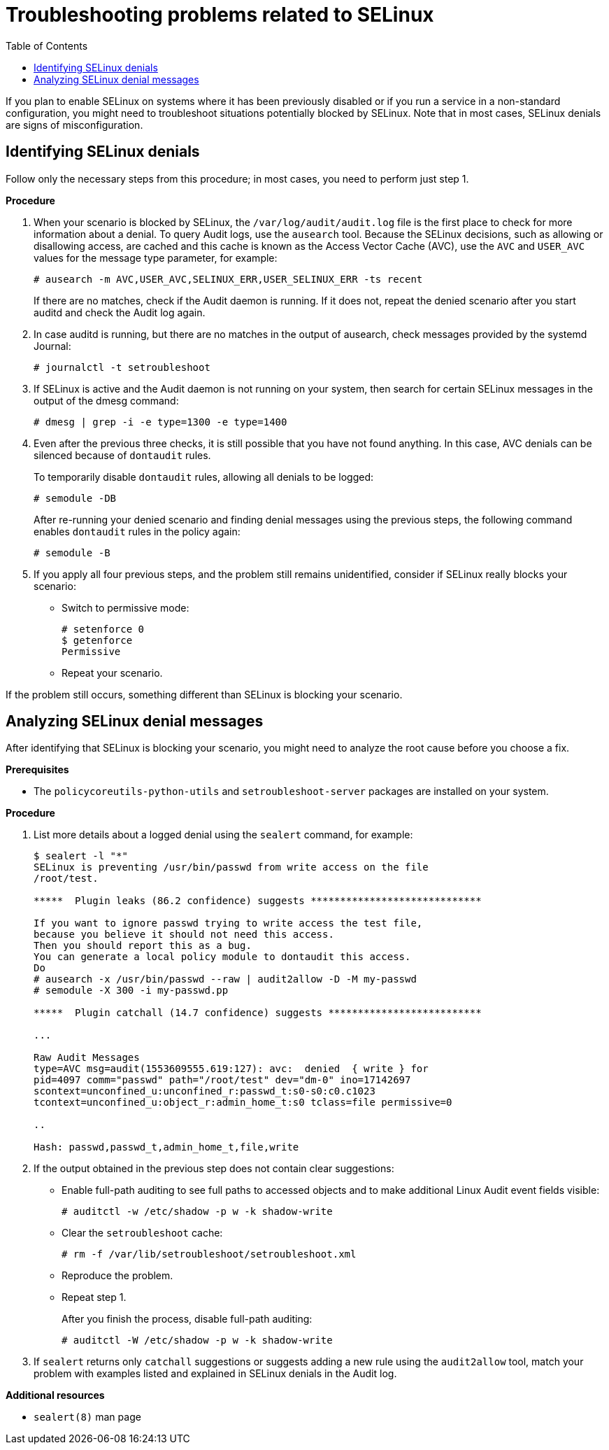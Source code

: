 = Troubleshooting problems related to SELinux
:toc:

If you plan to enable SELinux on systems where it has been previously disabled or if you run a service in a non-standard configuration, you might need to troubleshoot situations potentially blocked by SELinux. Note that in most cases, SELinux denials are signs of misconfiguration.

== Identifying SELinux denials

Follow only the necessary steps from this procedure; in most cases, you need to perform just step 1.

*Procedure*

. When your scenario is blocked by SELinux, the [command]`/var/log/audit/audit.log` file is the first place to check for more information about a denial. To query Audit logs, use the `ausearch` tool. Because the SELinux decisions, such as allowing or disallowing access, are cached and this cache is known as the Access Vector Cache (AVC), use the `AVC` and `USER_AVC` values for the message type parameter, for example:
+
----
# ausearch -m AVC,USER_AVC,SELINUX_ERR,USER_SELINUX_ERR -ts recent
----
+
If there are no matches, check if the Audit daemon is running. If it does not, repeat the denied scenario after you start auditd and check the Audit log again.

. In case auditd is running, but there are no matches in the output of ausearch, check messages provided by the systemd Journal:
+
----
# journalctl -t setroubleshoot
----

. If SELinux is active and the Audit daemon is not running on your system, then search for certain SELinux messages in the output of the dmesg command:
+
----
# dmesg | grep -i -e type=1300 -e type=1400
----

. Even after the previous three checks, it is still possible that you have not found anything. In this case, AVC denials can be silenced because of `dontaudit` rules.
+
To temporarily disable `dontaudit` rules, allowing all denials to be logged:
+
----
# semodule -DB
----
+
After re-running your denied scenario and finding denial messages using the previous steps, the following command enables `dontaudit` rules in the policy again:
+
----
# semodule -B
----

. If you apply all four previous steps, and the problem still remains unidentified, consider if SELinux really blocks your scenario:
* Switch to permissive mode:
+ 
----
# setenforce 0
$ getenforce
Permissive
----
* Repeat your scenario.

If the problem still occurs, something different than SELinux is blocking your scenario.

== Analyzing SELinux denial messages

After identifying that SELinux is blocking your scenario, you might need to analyze the root cause before you choose a fix.

*Prerequisites*

** The `policycoreutils-python-utils` and `setroubleshoot-server` packages are installed on your system.

*Procedure*

. List more details about a logged denial using the `sealert` command, for example:
+
----
$ sealert -l "*"
SELinux is preventing /usr/bin/passwd from write access on the file
/root/test.

*****  Plugin leaks (86.2 confidence) suggests *****************************

If you want to ignore passwd trying to write access the test file,
because you believe it should not need this access.
Then you should report this as a bug.
You can generate a local policy module to dontaudit this access.
Do
# ausearch -x /usr/bin/passwd --raw | audit2allow -D -M my-passwd
# semodule -X 300 -i my-passwd.pp

*****  Plugin catchall (14.7 confidence) suggests **************************

...

Raw Audit Messages
type=AVC msg=audit(1553609555.619:127): avc:  denied  { write } for
pid=4097 comm="passwd" path="/root/test" dev="dm-0" ino=17142697
scontext=unconfined_u:unconfined_r:passwd_t:s0-s0:c0.c1023
tcontext=unconfined_u:object_r:admin_home_t:s0 tclass=file permissive=0

..

Hash: passwd,passwd_t,admin_home_t,file,write
----

. If the output obtained in the previous step does not contain clear suggestions:

* Enable full-path auditing to see full paths to accessed objects and to make additional Linux Audit event fields visible:
+
----
# auditctl -w /etc/shadow -p w -k shadow-write
----

* Clear the `setroubleshoot` cache:
+
----
# rm -f /var/lib/setroubleshoot/setroubleshoot.xml
----

* Reproduce the problem.
* Repeat step 1.
+
After you finish the process, disable full-path auditing:
+
----
# auditctl -W /etc/shadow -p w -k shadow-write
----

. If `sealert` returns only `catchall` suggestions or suggests adding a new rule using the `audit2allow` tool, match your problem with examples listed and explained in SELinux denials in the Audit log.

*Additional resources*

* `sealert(8)` man page


